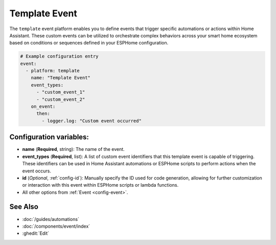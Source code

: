 Template Event
==============

.. seo::
    :description: Instructions for setting up template events that can trigger arbitrary automations when an event occurs.
    :image: description.svg

The ``template`` event platform enables you to define events that trigger specific automations or actions within Home Assistant. These custom events can be utilized to orchestrate complex behaviors across your smart home ecosystem based on conditions or sequences defined in your ESPHome configuration.

.. code-block:: yaml

    # Example configuration entry
    event:
      - platform: template
        name: "Template Event"
        event_types:
          - "custom_event_1"
          - "custom_event_2"
        on_event:
          then:
            - logger.log: "Custom event occurred"

Configuration variables:
------------------------

- **name** (**Required**, string): The name of the event.
- **event_types** (**Required**, list): A list of custom event identifiers that this template event is capable of triggering. These identifiers can be used in Home Assistant automations or ESPHome scripts to perform actions when the event occurs.
- **id** (*Optional*, :ref:`config-id`): Manually specify the ID used for code generation, allowing for further customization or interaction with this event within ESPHome scripts or lambda functions.
- All other options from :ref:`Event <config-event>`.

See Also
--------

- :doc:`/guides/automations`
- :doc:`/components/event/index`
- :ghedit:`Edit`

